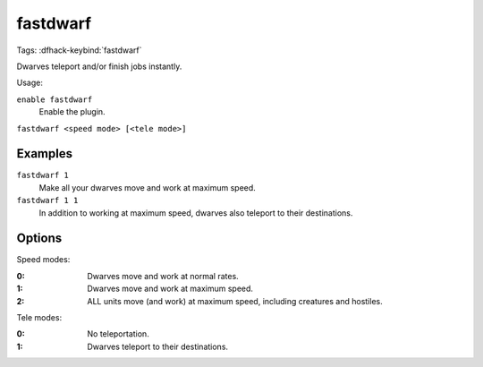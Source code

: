 fastdwarf
=========
Tags:
:dfhack-keybind:`fastdwarf`

Dwarves teleport and/or finish jobs instantly.

Usage:

``enable fastdwarf``
    Enable the plugin.
``fastdwarf <speed mode> [<tele mode>]``

Examples
--------

``fastdwarf 1``
    Make all your dwarves move and work at maximum speed.
``fastdwarf 1 1``
    In addition to working at maximum speed, dwarves also teleport to their
    destinations.

Options
-------

Speed modes:

:0: Dwarves move and work at normal rates.
:1: Dwarves move and work at maximum speed.
:2: ALL units move (and work) at maximum speed, including creatures and
    hostiles.

Tele modes:

:0: No teleportation.
:1: Dwarves teleport to their destinations.
